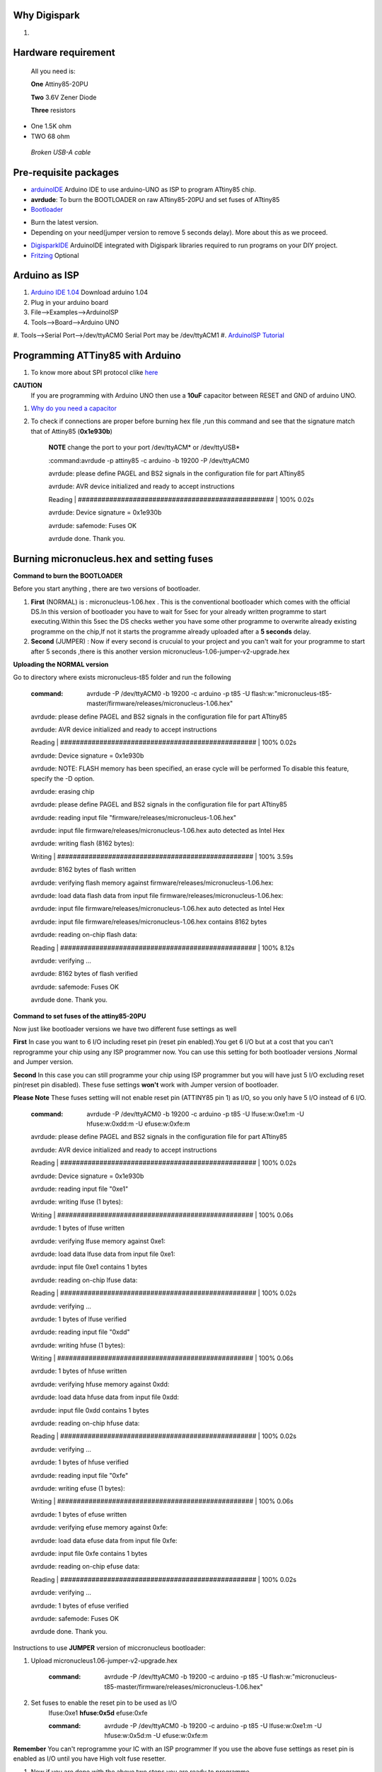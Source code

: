 Why Digispark
=============
#.



Hardware requirement
====================
 All you need is:

 **One** Attiny85-20PU

 **Two** 3.6V Zener Diode

 **Three** resistors 

- One 1.5K ohm
- TWO 68 ohm
 
 *Broken USB-A cable*

Pre-requisite packages
======================

* `arduinoIDE <http://arduino.cc/en/Main/Software>`_ Arduino IDE to use arduino-UNO as ISP to program ATtiny85 chip.
* **avrdude**: To burn the BOOTLOADER on raw ATtiny85-20PU and set fuses of ATtiny85
* `Bootloader <https://github.com/Bluebie/micronucleus-t85/>`_ 

- Burn the latest version.
- Depending on your need(jumper version to remove 5 seconds delay).
  More about this as we proceed.

* `DigisparkIDE <http://digistump.com/wiki/digispark/tutorials/connecting>`_ ArduinoIDE integrated with Digispark libraries required to run programs on your DIY project.
* `Fritzing <http://fritzing.org/download/>`_ Optional

Arduino as ISP
==============
#. `Arduino IDE 1.04 <http://arduino.cc/en/Main/Software>`_ Download arduino 1.04
#. Plug in your arduino board 
#. File-->Examples-->ArduinoISP
#. Tools-->Board-->Arduino UNO 
#. Tools-->Serial Port-->/dev/ttyACM0
Serial Port may be /dev/ttyACM1 
#. `ArduinoISP Tutorial <http://www.google.com/url?q=http%3A%2F%2Fpdp11.byethost12.com%2FAVR%2FArduinoAsProgrammer.htm&sa=D&sntz=1&usg=AFQjCNE7KJzWFBbjRhLtpMYrmUypxO8VHQ>`_


Programming ATTiny85 with Arduino
=================================
#. To know more about SPI protocol clike `here <http://www.google.com/url?q=http%3A%2F%2Fpdp11.byethost12.com%2FAVR%2FArduinoAsProgrammer.htm&sa=D&sntz=1&usg=AFQjCNE7KJzWFBbjRhLtpMYrmUypxO8VHQ>`_

**CAUTION**
  If you are programming with Arduino UNO then use a **10uF** capacitor between RESET and GND of arduino UNO.

#. `Why do you need a capacitor <http://forum.arduino.cc/index.php/topic,104435.0.html>`_

#. To check if connections are proper before burning hex file ,run this command and see that the signature match that of Attiny85 (**0x1e930b**)

	**NOTE** change the port to your port /dev/ttyACM* or /dev/ttyUSB*	

	:command:avrdude -p attiny85 -c arduino -b 19200 -P /dev/ttyACM0 

	avrdude: please define PAGEL and BS2 signals in the configuration file for part ATtiny85

	avrdude: AVR device initialized and ready to accept instructions

	Reading | ################################################## | 100% 0.02s

	avrdude: Device signature = 0x1e930b

	avrdude: safemode: Fuses OK

	avrdude done.  Thank you.


Burning micronucleus.hex and setting fuses
==========================================


**Command to burn the BOOTLOADER**

Before you start anything , there are two versions of bootloader.

#. **First** (NORMAL) is : micronucleus-1.06.hex . This is the conventional bootloader which comes with the official DS.In this version of bootloader you have to wait for 5sec for your already written programme to start executing.Within this 5sec the DS checks wether you have some other programme to overwrite already existing programme on the chip,If not it starts the programme already uploaded after a **5 seconds** delay.

#. **Second** (JUMPER) : Now if every second is crucuial to your project and you can't wait for your programme to start after 5 seconds ,there is this another version micronucleus-1.06-jumper-v2-upgrade.hex


**Uploading the NORMAL version**

Go to directory where exists micronucleus-t85 folder and run the following

	:command:  avrdude -P /dev/ttyACM0 -b 19200 -c arduino -p t85 -U  flash:w:"micronucleus-t85-master/firmware/releases/micronucleus-1.06.hex"

	avrdude: please define PAGEL and BS2 signals in the configuration file for part ATtiny85

	avrdude: AVR device initialized and ready to accept instructions

	Reading | ################################################## | 100% 0.02s

	avrdude: Device signature = 0x1e930b

	avrdude: NOTE: FLASH memory has been specified, an erase cycle will be performed
	To disable this feature, specify the -D option.

	avrdude: erasing chip
	
	avrdude: please define PAGEL and BS2 signals in the configuration file for part ATtiny85

	avrdude: reading input file "firmware/releases/micronucleus-1.06.hex"

	avrdude: input file firmware/releases/micronucleus-1.06.hex auto detected as Intel Hex

	avrdude: writing flash (8162 bytes):

	Writing | ################################################## | 100% 3.59s

	avrdude: 8162 bytes of flash written

	avrdude: verifying flash memory against firmware/releases/micronucleus-1.06.hex:

	avrdude: load data flash data from input file firmware/releases/micronucleus-1.06.hex:

	avrdude: input file firmware/releases/micronucleus-1.06.hex auto detected as Intel Hex

	avrdude: input file firmware/releases/micronucleus-1.06.hex contains 8162 bytes

	avrdude: reading on-chip flash data:

	Reading | ################################################## | 100% 8.12s

	avrdude: verifying ...

	avrdude: 8162 bytes of flash verified

	avrdude: safemode: Fuses OK

	avrdude done.  Thank you.



**Command to set fuses of the attiny85-20PU**

Now just like bootloader versions we have two different fuse settings as well

**First** In case you want to 6 I/O including reset pin (reset pin enabled).You get 6 I/O but at a cost that you can't reprogramme your chip using any ISP programmer now.
You can use this setting for both bootloader versions ,Normal and Jumper version.


**Second** In this case you can still programme your chip using ISP programmer but you will have just 5 I/O excluding reset pin(reset pin disabled).
These fuse settings **won't** work with Jumper version of bootloader.

**Please Note**
These fuses setting will not enable reset pin (ATTINY85 pin 1) as I/O, so you only have 5 I/O instead of 6 I/O.

	:command:  avrdude -P /dev/ttyACM0 -b 19200 -c arduino -p t85 -U lfuse:w:0xe1:m -U hfuse:w:0xdd:m -U efuse:w:0xfe:m


	

	avrdude: please define PAGEL and BS2 signals in the configuration file for part ATtiny85

	avrdude: AVR device initialized and ready to accept instructions

	Reading | ################################################## | 100% 0.02s

	avrdude: Device signature = 0x1e930b

	avrdude: reading input file "0xe1"

	avrdude: writing lfuse (1 bytes):

	Writing | ################################################## | 100% 0.06s

	avrdude: 1 bytes of lfuse written

	avrdude: verifying lfuse memory against 0xe1:

	avrdude: load data lfuse data from input file 0xe1:

	avrdude: input file 0xe1 contains 1 bytes

	avrdude: reading on-chip lfuse data:

	Reading | ################################################## | 100% 0.02s

	avrdude: verifying ...

	avrdude: 1 bytes of lfuse verified

	avrdude: reading input file "0xdd"

	avrdude: writing hfuse (1 bytes):

	Writing | ################################################## | 100% 0.06s

	avrdude: 1 bytes of hfuse written

	avrdude: verifying hfuse memory against 0xdd:

	avrdude: load data hfuse data from input file 0xdd:

	avrdude: input file 0xdd contains 1 bytes

	avrdude: reading on-chip hfuse data:

	Reading | ################################################## | 100% 0.02s

	avrdude: verifying ...

	avrdude: 1 bytes of hfuse verified

	avrdude: reading input file "0xfe"

	avrdude: writing efuse (1 bytes):

	Writing | ################################################## | 100% 0.06s

	avrdude: 1 bytes of efuse written

	avrdude: verifying efuse memory against 0xfe:

	avrdude: load data efuse data from input file 0xfe:

	avrdude: input file 0xfe contains 1 bytes

	avrdude: reading on-chip efuse data:

	Reading | ################################################## | 100% 0.02s

	avrdude: verifying ...

	avrdude: 1 bytes of efuse verified

	avrdude: safemode: Fuses OK

	avrdude done.  Thank you.



Instructions to use **JUMPER** version of miccronucleus bootloader:

#. Upload micronucleus1.06-jumper-v2-upgrade.hex

	:command: avrdude -P /dev/ttyACM0 -b 19200 -c arduino -p t85 -U  flash:w:"micronucleus-t85-master/firmware/releases/micronucleus-1.06.hex"
 
#. Set fuses to enable the reset pin to be used as I/O
	lfuse:0xe1
	**hfuse:0x5d**
	efuse:0xfe

	:command:  avrdude -P /dev/ttyACM0 -b 19200 -c arduino -p t85 -U lfuse:w:0xe1:m -U hfuse:w:0x5d:m -U efuse:w:0xfe:m
	
**Remember**
You can't reprogramme your IC with an ISP programmer If you use the above fuse settings as reset pin is enabled as I/O until you have High volt fuse resetter.

#. Now if you are done with the above two steps you are ready to programme.


After the above two steps are accomplished ,make all the USB connections and follow the next step.

`How to make USB connections <https://github.com/mehtajaghvi/Digispark-on-breadboard/blob/master/Images/digispark_breadboard_bb.jpg>`_

**dmesg log**

[ 3163.939443] usb 2-1.2: >new low-speed USB device number 47 using ehci_hcd

[ 3163.966880] usb 2-1.2: >New USB device found, **idVendor=16d0, idProduct=0753**

[ 3163.966890] usb 2-1.2: >New USB device strings: Mfr=0, Product=0, SerialNumber=0

Setting rules in udev to avoid errors
=====================================

`Udev rules setting <https://github.com/Bluebie/micronucleus-t85/wiki/Ubuntu-Linux>`_ 

#. /etc/udev/rules/49-micronucelus.rules

#. /etc/udev/rules/90-digispark.rules

# ./etc/udev/rules/99-digiusb.rules



ERRORS encountered
==================

#. **Error**
	avrdude: please define PAGEL and BS2 signals in the configuration file for part ATtiny85
	avrdude: AVR device initialized and ready to accept instructions

	Reading | ################################################## | 100% 0.02s

	avrdude: Device signature = 0x000000
	avrdude: Yikes!  Invalid device signature.
		 Double check connections and try again, or use -F to override
		 this check.
#. **Error**
	avrdude: stk500_getparm(): (a) protocol error, expect=0x14, resp=0x14

	avrdude: stk500_getparm(): (a) protocol error, expect=0x14, resp=0x01
	avrdude: stk500_initialize(): (a) protocol error, expect=0x14, resp=0x10
	avrdude: initialization failed, rc=-1
		 Double check connections and try again, or use -F to override
		 this check.
#. **Error**
	If 90-digispark.rules not found in /etc/udev/rules.d/

	Abort mission! -1 error has occured ...
	>> Please unplug the device and restart the program.
#. **Error**
	avrdude: stk500_getsync(): not in sync: resp=0xe0

#. avrdude: please define PAGEL and BS2 signals in the configuration file for part ATtiny85
avrdude: AVR device initialized and ready to accept instructions

Reading | ################################################## | 100% 0.02s

avrdude: Device signature = 0x000000
avrdude: Yikes!  Invalid device signature.
         Double check connections and try again, or use -F to override
         this check.



	avrdude done.  Thank you.

**Caution**

This error occurs if baud rate is not set properly.

#. **Error**
> Please plug in the device ... 
> Press CTRL+C to terminate the program.
If you try to burn cdc232.hex or any other hex file  via arduinoISP or any other ISP programmer the above error occurs.This is because once the bootloader is burn on chip ,the fuses disable the reset pin thus preventing any other hex file to be programmed on chip by an ISP programmer.


Burn cdc232.hex 
===============
#. Go to micronucleus-t85-master folder downloaded from ` here <https://github.com/Bluebie/micronucleus-t85/>`_
#. In /micronucleus-t85-master/commandline/ folder run **make**
#. A **micronucleus** binary is formed 
#. To enumerate digispark as USB serial device run this command

 sudo ./micronucleus micronucleus-t85-master/commandline/cdc232.hex

**dmesg**

[27858.906553] usb 2-1.2: >new low-speed USB device number 87 using ehci_hcd

[27859.004058] usb 2-1.2: >New USB device found, idVendor=16d0, idProduct=0753

[27859.004068] usb 2-1.2: >New USB device strings: Mfr=0, Product=0, SerialNumber=0


Uploading Program (Normal Version of Bootloader)
=================

#. Board--->Digispark(TinyCore)

#. Programmer--->Digispark

**DO NOT** plug the device now

#. Upload (IDE will ask to plug int the device within sixty seconds)	

#. Plug Digispark

#. Micronucleus thankyou.

#. Done

Uploading Program (Jumper Version of Bootloader)
=================

#. Board--->Digispark(TinyCore)

#. Programmer--->Digispark

#. Upload (IDE will ask to plug int the device within sixty seconds)	

#. Connect PB5 to GND using a jumper if you need to upload sketch.

#. Plug Digispark

#. Micronucleus thankyou.

#. Done

#. Now deplug your device , remove the jumper wire between reset pin and GND , and replug the device , Your programme will start executing instantaneously **without 5 seconds** delay. 

Serial Monitor
==============

You can either use Digisparks official monitor or use Bluebie's digiterm written in ruby.

#. `Digiterm: <http://digistump.com/wiki/digispark/tutorials/digiusb>`_ Digispark Serial Monitor

#. The Digispark integrated arduinoIDE has DigiUSB libraries which has the DigiUSB monitor working like digiterm.

 DigiUSB monitor has two more binaries send and receive.
 Run ./receive >> output.txt and your data will be written in a text file.

Help LINKS
==========
#.  `Digispark Forum <http://digistump.com/board/index.php>`_

#. `SPI Protocol <http://en.wikipedia.org/wiki/Serial_Peripheral_Interface_Bus>`_

#.


Summary
=======
 